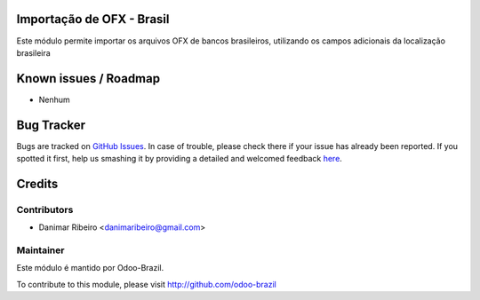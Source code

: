 .. image:: https://img.shields.io/badge/licence-AGPL--3-blue.svg
    :alt: License: AGPL-3

Importação de OFX - Brasil
=========================

Este módulo permite importar os arquivos OFX de bancos brasileiros, utilizando os campos adicionais
da localização brasileira


Known issues / Roadmap
======================

* Nenhum

Bug Tracker
===========

Bugs are tracked on `GitHub Issues <https://github.com/odoo-brazil/odoo-brazil-banking/issues>`_.
In case of trouble, please check there if your issue has already been reported.
If you spotted it first, help us smashing it by providing a detailed and welcomed feedback
`here <https://github.com/odoo-brazil/odoo-brazil-banking/issues/new?body=module:%20l10n_br_bank_statement_import%0Aversion:%208.0%0A%0A**Steps%20to%20reproduce**%0A-%20...%0A%0A**Current%20behavior**%0A%0A**Expected%20behavior**>`_.


Credits
=======

Contributors
------------    

* Danimar Ribeiro <danimaribeiro@gmail.com>

Maintainer
----------

Este módulo é mantido por Odoo-Brazil.


To contribute to this module, please visit http://github.com/odoo-brazil